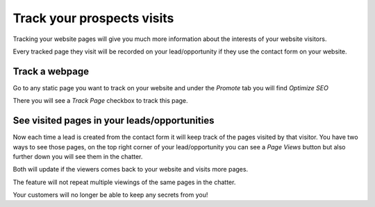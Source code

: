 ===========================
Track your prospects visits
===========================

Tracking your website pages will give you much more information about
the interests of your website visitors.

Every tracked page they visit will be recorded on your lead/opportunity
if they use the contact form on your website.


Track a webpage
===============

Go to any static page you want to track on your website and under the
*Promote* tab you will find *Optimize SEO*

.. image:: media/prospect_visits02.png
   :align: center

There you will see a *Track Page* checkbox to track this page.

.. image:: media/prospect_visits03.png
   :align: center

See visited pages in your leads/opportunities
=============================================

Now each time a lead is created from the contact form it will keep track
of the pages visited by that visitor. You have two ways to see those
pages, on the top right corner of your lead/opportunity you can see a
*Page Views* button but also further down you will see them in the
chatter.

Both will update if the viewers comes back to your website and visits
more pages.

.. image:: media/prospect_visits04.png
   :align: center

.. image:: media/prospect_visits05.png
   :align: center

The feature will not repeat multiple viewings of the same pages in the
chatter.

Your customers will no longer be able to keep any secrets from you!

